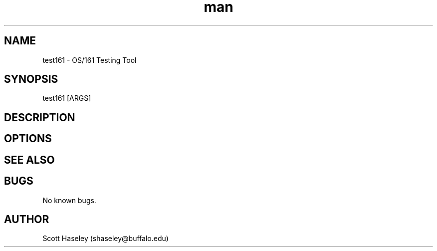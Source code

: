 .\" Manpage for test161.
.\" Contact shaseley@buffalo.edu to correct errors or typos.
.TH man 1 "07 January 2017" "1.2.5" "test161 Manual"
.SH NAME
test161 \- OS/161 Testing Tool
.SH SYNOPSIS
test161 [ARGS]
.SH DESCRIPTION
.SH OPTIONS
.SH SEE ALSO
.SH BUGS
No known bugs.
.SH AUTHOR
Scott Haseley (shaseley@buffalo.edu)
